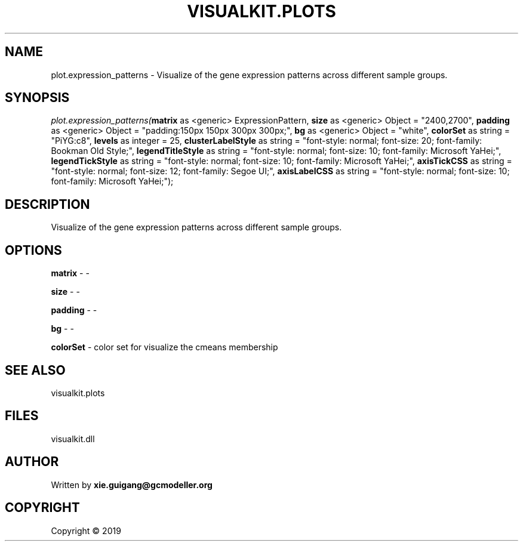 .\" man page create by R# package system.
.TH VISUALKIT.PLOTS 2 2000-01-01 "plot.expression_patterns" "plot.expression_patterns"
.SH NAME
plot.expression_patterns \- Visualize of the gene expression patterns across different sample groups.
.SH SYNOPSIS
\fIplot.expression_patterns(\fBmatrix\fR as <generic> ExpressionPattern, 
\fBsize\fR as <generic> Object = "2400,2700", 
\fBpadding\fR as <generic> Object = "padding:150px 150px 300px 300px;", 
\fBbg\fR as <generic> Object = "white", 
\fBcolorSet\fR as string = "PiYG:c8", 
\fBlevels\fR as integer = 25, 
\fBclusterLabelStyle\fR as string = "font-style: normal; font-size: 20; font-family: Bookman Old Style;", 
\fBlegendTitleStyle\fR as string = "font-style: normal; font-size: 10; font-family: Microsoft YaHei;", 
\fBlegendTickStyle\fR as string = "font-style: normal; font-size: 10; font-family: Microsoft YaHei;", 
\fBaxisTickCSS\fR as string = "font-style: normal; font-size: 12; font-family: Segoe UI;", 
\fBaxisLabelCSS\fR as string = "font-style: normal; font-size: 10; font-family: Microsoft YaHei;");\fR
.SH DESCRIPTION
.PP
Visualize of the gene expression patterns across different sample groups.
.PP
.SH OPTIONS
.PP
\fBmatrix\fB \fR\- -
.PP
.PP
\fBsize\fB \fR\- -
.PP
.PP
\fBpadding\fB \fR\- -
.PP
.PP
\fBbg\fB \fR\- -
.PP
.PP
\fBcolorSet\fB \fR\- color set for visualize the cmeans membership
.PP
.SH SEE ALSO
visualkit.plots
.SH FILES
.PP
visualkit.dll
.PP
.SH AUTHOR
Written by \fBxie.guigang@gcmodeller.org\fR
.SH COPYRIGHT
Copyright ©  2019
